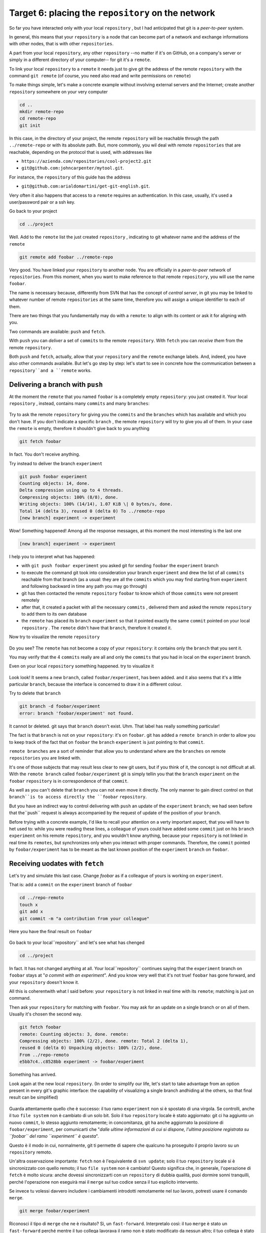 .. _obiettivo_6:

Target 6: placing the ``repository`` on the network
###################################################

So far you have interacted only with your local ``repository`` , but I had
anticipated that git is a *peer-to-peer* system.

In general, this means that your ``repository`` is a node that can
become part of a network and exchange informations with other nodes, 
that is with other ``repositories``.

A part from your local ``repository``, any other ``repository``
--no matter if it's on GitHub, on a company's server or simply in a different 
directory of your computer-- for git it's a 
``remote``.

To link your local ``repository`` to a ``remote`` it needs just to
give git the address of the remote ``repository`` with the command
``git remote`` (of course, you need also read and write permissions on ``remote``)

To make things simple, let's make a concrete example without 
involving external servers and the Internet; create another ``repository`` 
somewhere on your very computer 

.. code-block:: bash

    cd ..
    mkdir remote-repo
    cd remote-repo
    git init

In this case, in the directory of your project, the remote ``repository``
will be reachable through the path ``../remote-repo`` or with its absolute path.
But, more commonly, you wil deal with remote ``repositories`` that are reachable, depending on 
the protocol that is used, with addresses like

-  ``https://azienda.com/repositories/cool-project2.git``
-  ``git@github.com:johncarpenter/mytool.git``.

For instance, the ``repository`` of this guide has the address
 
-  ``git@github.com:arialdomartini/get-git-english.git``.

Very often it also happens that access to a ``remote`` requires an
authentication. In this case, usually, it's used a user/password pair
or a ssh key.

Go back to your project

.. code-block:: bash

    cd ../project

Well. Add to the ``remote`` list the just created ``repository`` , 
indicating to git whatever name and the address of the ``remote``

.. code-block:: bash

    git remote add foobar ../remote-repo

Very good. You have linked your ``repository`` to another node. You are
officially in a *peer-to-peer* network of ``repositories``. From this moment,
when you want to make reference to that remote ``repository``, you will use 
the name ``foobar``.

The name is necessary because, differently from SVN that has the concept of
*central server*, in git you may be linked to whatever number of remote
``repositories`` at the same time, therefore you will assign a unique identifier to each of them.

There are two things that you fundamentally may do with a ``remote``:
to align with its content or ask it for aligning with you.

Two commands are available: ``push`` and ``fetch``.

With ``push`` you can *deliver* a set of ``commits`` to the remote ``repository``.
With ``fetch`` you can *receive them* from the remote ``repository``.

Both ``push`` and ``fetch``, actually, allow that your ``repository``
and the ``remote`` exchange labels. And, indeed, you have also other commands 
available. But let's go step by step: let's start to see in concrete how 
the communication between a ``repository``and a ``remote`` works.

Delivering a branch with ``push``
=================================

At the moment the ``remote`` that you named ``foobar`` is a completely empty ``repository``:
you just created it. Your local ``repository`` , instead, contains many
``commits`` and many ``branches``:

.. figure:: img/local-1.png

Try to ask the remote ``repository`` for giving you the ``commits`` and the
``branches`` which has available and which you don't have. If you don't indicate a
specific ``branch`` , the remote ``repository`` will try to give you all of them.
In your case the ``remote`` is empty, therefore it shouldn't give back to you anything

.. code-block:: bash

    git fetch foobar

In fact. You don't receive anything. 

Try instead to deliver the branch
``experiment``

.. code-block:: bash

    git push foobar experiment
    Counting objects: 14, done. 
    Delta compression using up to 4 threads. 
    Compressing objects: 100% (8/8), done. 
    Writing objects: 100% (14/14), 1.07 KiB \| 0 bytes/s, done.
    Total 14 (delta 3), reused 0 (delta 0) To ../remote-repo
    [new branch] experiment -> experiment

Wow! Something happened! Among all the response messages, at this moment the 
most interesting is the last one 

.. code-block:: bash

    [new branch] experiment -> experiment

I help you to interpret what has happened:

-  with ``git push foobar experiment`` you asked git for sending
   ``foobar`` the ``experiment`` branch 
-  to execute the command git took into consideration your branch 
   ``experiment`` and drew the list of all ``commits`` reachable from 
   that branch (as a usual: they are all the ``commits``
   which you may find starting from ``experiment`` and following backward 
   in time any path you may go through)
-  git has then contacted the remote ``repository`` ``foobar`` to know
   which of those ``commits`` were not present remotely
-  after that, it created a packet with all the necessary ``commits`` ,
   delivered them and asked the remote ``repository`` to add them
   to its own database
-  the ``remote`` has placed its ``branch`` ``experiment``
   so that it pointed exactly the same ``commit`` pointed on your local
   ``repository`` . The ``remote`` didn't have that ``branch``, therefore it created it.

Now try to visualize the remote ``repository``

.. figure:: img/remote-1.png

Do you see? The ``remote`` has not become a copy of your ``repository``:
it contains only the ``branch`` that you sent it.

You may verify that the 4 ``commits`` really are all and only the 
``commits`` that you had in local on the ``experiment`` branch.

Even on your local ``repository`` something happened. try to visualize it

.. figure:: img/push-1.png

Look look! It seems a new ``branch``, called
``foobar/experiment``, has been added. and it also seems that it's a little particular
``branch``, because the interface is concerned to draw it in a different colour.

Try to delete that ``branch``

.. code-block:: bash

    git branch -d foobar/experiment
    error: branch 'foobar/experiment' not found.

It cannot br deleted. git says that ``branch`` doesn't exist. Uhm.
That label has really something particular!

The fact is that ``branch`` is not on your ``repository``: it's on 
``foobar``. git has added a ``remote branch`` in order to allow you to 
keep track of the fact that on ``foobar`` the ``branch`` ``experiment``
is just pointing to that ``commit``.

``remote branches`` are a sort of reminder that allow you to understand
where are the ``branches`` on remote ``repositories`` you are linked with.

It's one of those subjects that may result less clear to new git users, 
but if you think of it, the concept is not difficult at all. With the 
``remote branch`` called ``foobar/experiment`` git is simply tellin you 
that the ``branch`` ``experiment`` on the  ``foobar`` ``repository`` is
in correspondence of that ``commit``.

As well as you can't delete that ``branch`` you can not even move it directly.
The only manner to gain direct control on that ``branch``is to access directly 
the ``foobar`` ``repository``.

But you have an indirect way to control delivering with ``push`` an update of the 
``experiment`` ``branch``; we had seen before that the``push`` request is always 
accompanied by the request of update of the position of your ``branch``.


Before trying with a concrete example, I'd like to recall your attention on 
a verty important aspect, that you will have to het used to: while you were 
reading these lines, a colleague of yours could have added some ``commit`` 
just on his ``branch`` ``experiment`` on his remote ``repository``, and 
you wouldn't know anything, because your ``repository`` is not linked in 
real time its ``remotes``, but synchronizes only when you interact with 
proper commands. Therefore, the ``commit`` pointed by ``foobar/experiment`` 
has to be meant as the last known position of the ``experiment``  ``branch``
on ``foobar``.

Receiving uodates with ``fetch``
================================

Let's try and simulate this last case. 
Change `foobar` as if a colleague of yours is working on ``experiment``. 

That is: add a ``commit`` on the ``experiment`` branch of ``foobar``

.. code-block:: bash

    cd ../repo-remoto
    touch x
    git add x
    git commit -m "a contribution from your colleague" 

Here you have the final result on ``foobar``

.. figure:: img/push-2.png

Go back to your local``repository`` and let's see what has chenged

.. code-block:: bash

    cd ../project

.. figure:: img/push-1.png

In fact. It has not changed anything at all. Your local``repository`` 
continues saying that the ``experiment`` branch on ``foobar`` stays at
"*a commit with an experiment*\ ". And you know very well that it's not true!
``foobar`` has gone forward, and your ``repository`` doesn't know it.

All this is coherentwith what I said before: your
``repository`` is not linked in real time with its ``remote``; matching 
is just on command.

Then ask your ``repository`` for matching with ``foobar``. You
may ask for an update on a single branch or on all of them.
Usually it's chosen the second way.

.. code-block:: bash

    git fetch foobar
    remote: Counting objects: 3, done. remote:
    Compressing objects: 100% (2/2), done. remote: Total 2 (delta 1),
    reused 0 (delta 0) Unpacking objects: 100% (2/2), done. 
    From ../repo-remoto
    e5bb7c4..c8528bb experiment -> foobar/experiment

Something has arrived.

Look again at the new local ``repository``. (In order to simplify our life,
let's start to take advantage from an option present in every git's graphic 
interface: the capability of visualizing a single branch andhiding al the 
others, so that final result can be simplified) 

.. figure:: img/push-3.png

Guarda attentamente quello che è successo: il tuo ramo ``experiment``
non si è spostato di una virgola. Se controlli, anche il tuo
``file system`` non è cambiato di un solo bit. Solo il tuo
``repository`` locale è stato aggiornato: git ci ha aggiunto un nuovo
``commit``, lo stesso aggiunto remotamente; in concomitanza, git ha
anche aggiornato la posizione di ``foobar/experiment``, per comunicarti
che "*dalle ultime informazioni di cui si dispone, l'ultima posizione
registrata su ``foobar`` del ramo ``experiment`` è questa*\ ".

Questo è il modo in cui, normalmente, git ti permette di sapere che
qualcuno ha proseguito il proprio lavoro su un ``repository`` remoto.

Un'altra osservazione importante: ``fetch`` non è l'equivalente di
``svn update``; solo il tuo ``repository`` locale si è sincronizzato con
quello remoto; il tuo ``file system`` non è cambiato! Questo significa
che, in generale, l'operazione di ``fetch`` è molto sicura: anche
dovessi sincronizzarti con un ``repository`` di dubbia qualità, puoi
dormire sonni tranquilli, perché l'operazione non eseguirà mai il
``merge`` sul tuo codice senza il tuo esplicito intervento.

Se invece tu volessi davvero includere i cambiamenti introdotti
remotamente nel *tuo* lavoro, potresti usare il comando ``merge``.

.. code-block:: bash

    git merge foobar/experiment

.. figure:: img/push-4.png

Riconosci il tipo di ``merge`` che ne è risultato? Sì, un
``fast-forward``. Interpretalo così: il tuo ``merge`` è stato un
``fast-forward`` perché mentre il tuo collega lavorava il ramo non è
stato modificato da nessun altro; il tuo collega è stato il solo ad
avervi aggiunto contributi e lo sviluppo è stato lineare.

Questo è un caso così comune che spesso vorrai evitare di fare
``git fetch`` seguito da ``git merge``: git offre il comando
``git pull`` che esegue le due operazioni insieme.

Insomma, invece di

.. code-block:: bash

    git fetch foobar
    git merge foobar/experiment

avresti potuto lanciare

.. code-block:: bash

    git pull foobar experiment

Possiamo estendere il diagramma delle interazioni tra i comandi di git e
i suoi ambienti aggiungendo la colonna ``remote`` e l'azione di
``push``, ``fetch`` e ``pull``

.. figure:: img/push-fetch.png

Sviluppo non lineare
===================

Proviamo a complicare la situazione. Vorrei mostrarti un caso che ti
capiterà continuamente: quello in cui due sviluppatori stiano lavorando
contemporaneamente su un ramo, su due ``repository`` separati. Di solito
accade che, proprio nel momento in cui vorrai spedire al ``remote`` i
tuoi nuovi ``commit``, vieni a scoprire che, nel frattempo, qualcuno sul
``repository`` remoto ha modificato il ``branch``.

Inizia a simulare l'avanzamento dei lavori del tuo collega, aggiungendo
un ``commit`` sul suo ``repository``

.. code-block:: bash

    cd ../repo-remoto
    touch avanzamento && git add avanzamento
    git commit -m "un nuovo commit del tuo collega"

.. figure:: img/collaborating-1.png

(En passant, nota una cosa: sul ``repository`` remoto non c'è alcuna
indicazione del tuo ``repository``; git è un sistema peer-to-peer
asimmetrico)

Torna al tuo ``repository``

.. figure:: img/push-4.png

Come prima: fintanto che non chiedi esplicitamente un allineamento con
``fetch`` il tuo ``repository`` non sa nulla del nuovo ``commit``.

Questa, per inciso, è una delle caratteristiche notevoli di git: essere
compatibile con la natura fortemente non lineare delle attività di
sviluppo. Pensaci: quando due sviluppatori lavorano su un solo branch,
SVN richiede che ogni ``commit`` sia preceduto da un ``update``; cioè,
che per poter registrare una modifica lo sviluppatore debba integrare
preventivamente il lavoro dell'altro sviluppatore. Non puoi eseguire un
``commit`` se prima non integri i ``commit`` del tuo collega. git, da
questo punto di vista, è meno esigente: gli sviluppatori possono
divergere localmente, perfino lavorando sullo stesso ``branch``; la
decisione se e come integrare il loro lavoro può essere intenzionalmente
e indefinitamente spostata avanti nel tempo.

In ogni modo: abbraccia la natura fortemente non lineare di git e,
deliberatamente ignorando che potrebbero esserci stati avanzamenti sul
``repository`` remoto, procedi senza indugio con i tuoi nuovi ``commit``
in locale

.. code-block:: bash

    cd ../progetto
    touch mio-contributo && git add mio-contributo
    git commit -m "un mio nuovo commit"

.. figure:: img/collaborating-2.png

Rifacciamo un punto della situazione su quel che ti ho appena descritto:

-  il tuo ``repository`` non sa del nuovo ``commit`` registrato su
   ``foobar`` e continua a vedere una situazione non aggiornata
-  a partire dal medesimo ``commit`` "*un contributo dal tuo collega*\ "
   tu e l'altro sviluppatore avete registrato due ``commit``
   completamente indipendenti.

Aver lavorato concorrentemente sullo stesso ramo, con due ``commit``
potenzialmente incompatibili, se ci pensi, è un po' come lavorare
concorrentemente sullo stesso file, con modifiche potenzialmente
incompatibili: quando si metteranno insieme i due risultati, c'è da
aspettarsi che venga segnalato un conflitto.

E infatti è proprio così. Il conflitto nasce nel momento in cui si
cercherà di sincronizzare i due ``repository``. Per esempio: prova a
spedire il tuo ramo su ``foobar``

.. code-block:: bash

    git push foobar experiment
    To ../repo-remoto ! [rejected]
    experiment -> experiment (fetch first) 
    error: failed to push some refs to '../repo-remoto' 
    hint: Updates were rejected because the remote contains work that you do 
    hint: not have locally. This is usually caused by another repository pushing 
    hint: to the same ref.  You may want to first integrate the remote changes 
    hint: (e.g., 'git pull ...') before pushing again. 
    hint: See the 'Note about fast-forwards' in 'git push --help' for details.

Rejected. Failed. Error. Più che evidente che l'operazione non sia
andata a buon fine. Ed era prevedibile. Con
``git push foobar experiment`` avevi chiesto a ``foobar`` di portare a
termine due operazioni:

-  salvare nei proprio database tutti i ``commit`` di cui tu disponi e
   che remotamente ancora non sono presenti
-  spostare la propria etichetta ``experiment`` in modo che puntasse
   allo stesso ``commit`` puntato in locale

Ora: per la prima operazione non ci sarebbe stato alcun problema. Ma per
la seconda operazione git pone un vincolo aggiuntivo: il ``repository``
remoto sposterà la propria etichetta solo a patto che l'operazione si
possa concludere con un ``fast-forward``, cioè, solo a patto che non ci
siano da effettuare dei ``merge``. Oppure, detta con altre parole: un
``remote`` accetta ``branch`` solo se l'operazione non creerà linee di
sviluppo divergenti.

Il ``fast-forward`` è citato proprio nell'ultima riga del messaggio di
errore

.. code-block:: bash

    hint: **See the 'Note about fast-forwards'** in 'git push --help'
    for details.<br/

Nello stesso messaggio git fornisce un suggerimento: ti dice di provare
a fare ``fetch``. Proviamo

.. code-block:: bash

    git fetch foobar

.. figure:: img/collaborating-3.png

La situazione dovrebbe essere chiara già a colpo d'occhio. Si vede che
le due linee di sviluppo stanno divergendo. La posizione dei due rami
aiuta a capire dove ti trovi in locale e dove si trovi il tuo collega
sul ``remote`` ``foobar``.

Resta solo da decidere cosa fare. A differenza di SVN, che di fronte a
questa situazione avrebbe richiesto necessariamente un merge in locale,
git ti lascia 3 possibilità

-  **andare avanti ignorando il collega**: puoi ignorare il lavoro del
   tuo collega e proseguire lungo la tua linea di sviluppo; certo, non
   potrai spedire il tuo ramo su ``foobar``, perché è incompatibile col
   lavoro del tuo collega (anche se puoi spedire il tuo lavoro
   assegnando alla tua linea di sviluppo un altro nome creando un nuovo
   ``branch`` e facendo il ``push`` di quello); comunque, il concetto è
   che non sei costretto ad integrare il lavoro del tuo collega;
-  **``merge``**: puoi fondere il tuo lavoro con quello del tuo collega
   con un ``merge``
-  **``rebase``**\ puoi riallinearti al lavoro del tuo collega con un
   ``rebase``

Prova la terza di queste possibilità. Anzi, per insistere sulla natura
non lineare di git, prova a far precedere alla terza strada la prima. In
altre parole, prova a vedere cosa succede se, temporaneamente, ignori il
disallineamento col lavoro del tuo collega e continui a sviluppare sulla
tua linea. È un caso molto comune: sai di dover riallinearti, prima o
poi, col lavoro degli altri, ma vuoi prima completare il tuo lavoro. git
non ti detta i tempi e non ti obbliga ad anticipare le cose che non vuoi
fare subito

.. code-block:: bash

    echo modifica >> mio-contributo
    git commit -am "avanzo lo stesso"

.. figure:: img/collaborating-4.png

Benissimo. Sei andato avanti col tuo lavoro, disallineandoti ancora di
più col lavoro del tuo collega. Supponiamo tu decida sia arrivato il
momento di allinearsi, per poi spedire il tuo lavoro a ``foobar``.

Potresti fare un ``git merge foobar/experiment`` ed ottenere questa
situazione

.. figure:: img/collaborating-5.png

Vedi? Adesso ``foobar/experiment`` potrebbe essere spinto in avanti (con
un ``fast-forward``) fino a ``experiment``. Per cui, a seguire, potresti
fare ``git push foobar``.

Ma invece di fare un ``merge``, fai qualcosa di più raffinato: usa
``rebase``. Guarda nuovamente la situazione attuale

.. figure:: img/collaborating-3.png

Rispetto ai lavori su ``foobar`` è come se tu avessi staccato un ramo di
sviluppo ma, disgraziatamente, mentre tu facevi le tue modifiche,
``foobar`` non ti ha aspettato ed è stato modificato.

Bene: se ricordi, ``rebase`` ti permette di applicare tutte le tue
modifiche ad un altro ``commit``; potresti applicare il tuo ramo a
``foobar/experiment``. È un po' come se potessi staccare di netto il
tuo ramo ``experiment`` per riattaccarlo su un'altra base
(``foobar/experiment``)

Prova

.. code-block:: bash

    git rebase foobar/experiment

.. figure:: img/collaborating-6.png

Visto? A tutti gli effetti appare come se tu avessi iniziato il tuo
lavoro *dopo* la fine dei lavori su ``foobar``. In altre parole:
``rebase`` ha apparentemente reso lineare il processo di sviluppo, che
era intrinsecamente non lineare, senza costringerti ad allinearti con il
lavoro del tuo collega esattamente nei momenti in cui aggiungeva
``commit`` al proprio ``repository``.

Puoi spedire il tuo lavoro a ``foobar``: apparirà come tu abbia
apportato le tue modifiche a partire dall'ultimo ``commit`` eseguito su
``foobar``.

.. code-block:: bash

    **git push foobar experiment**\  
    Counting objects: 6, done. 
    Delta compression using up to 4 threads. 
    Compressing objects: 100% (4/4), done. 
    Writing objects: 100% (5/5), 510 bytes \| 0 bytes/s, done.
    Total 5 (delta 2), reused 0 (delta 0) 
    remote: error: refusing to update checked out branch: refs/heads/experiment 
    remote: error: By default, updating the current branch in a non-bare repository
    remote: error: is denied, because it will make the index and work
    tree >inconsistent 
    remote: error: with what you pushed, and will require 'git reset --hard' to match 
    remote: error: the work tree to HEAD. 
    remote: error: remote: error: You can set 'receive.denyCurrentBranch' configuration variable to 
    remote: error: 'ignore' or 'warn' in the remote repository to allow pushing into
    remote: error: its current branch; however, this is not recommended unless you 
    remote: error: arranged to update its work tree to match what you pushed in some remote: error: other way. 
    remote: error:
    remote: error: To squelch this message and still keep the default behaviour, set 
    remote: error: 'receive.denyCurrentBranch' configuration variable to 'refuse'. 
    To ../repo-remoto ! [remote rejected] experiment -> experiment (branch is currently checked out)
    error: failed to push some refs to '../repo-remoto'

Mamma mia! Sembra proprio che a git questo ``push`` non sia piaciuto.
Nel lunghissimo messaggio di errore git ti sta dicendo di non poter fare
``push`` di un ``branch`` attualmente "*checked out*\ ": il problema non
sembra essere nel ``push`` in sé, ma nel fatto che sull'altro
``repository`` il tuo collega abbia fatto ``checkout experiment``.

Questo problema potrebbe capitarti di continuo, se non sai come
affrontarlo, per cui a breve gli dedicheremo un po' di tempo. Per
adesso, rimedia chiedendo gentilmente al tuo collega di spostarsi su un
altro ramo e ripeti il ``push``.

Quindi: su ``foobar`` vedi di spostarti su un altro ``branch``

.. code-block:: bash

    cd ../repo-remoto
    git checkout -b parcheggio

Dopo di che, torna al tuo ``repository`` locale e ripeti ``push``

.. code-block:: bash

    cd ../progetto
    git push foobar experiment

Ecco il risultato

.. figure:: img/collaborating-7.png

Ripercorriamo graficamente quello che è successo. Partivi da

.. figure:: img/collaborating-4.png

Poi hai fatto ``rebase`` ed hai ottenuto

.. figure:: img/collaborating-6.png

Poi hai fatt ``push`` su ``foobar``: la nuova posizione del
``remote branch`` ``foobar/experiment`` testimonia l'avanzamento del
ramo anche sul ``repository`` remoto.

.. figure:: img/collaborating-7.png

Contestualmente, il tuo collega su ``foobar`` ha visto passare il
proprio ``repository`` da

.. figure:: img/collaborating-1.png

a

.. figure:: img/collaborating-8.png

Ti torna tutto? Ecco, guarda attentamente le ultime due immagini, perché
è proprio per evitare quello che vedi che git si è lamentato tanto,
quando hai fatto ``git push foobar experiment``.

Per capirlo, mettiti nei panni del tuo collega virtuale, che abbiamo
immaginato sul ``repository`` remoto ``foobar``. Il tuo collega se ne
sta tranquillo sul suo ramo ``experiment``

.. figure:: img/collaborating-1.png

quando ad un tratto, senza che abbia dato alcun comando a git, il suo
``repository`` accetta la tua richiesta di ``push``, salva nel database
locale un paio di nuovi ``commit`` e sposta il ramo ``experiment`` (sì,
proprio il ramo di cui aveva fatto il ``checkout``!) due ``commit`` in
avanti

.. figure:: img/collaborating-8.png

Ammetterai che se questo fosse il comportamento standard di git non
vorresti mai trovarti nella posizione del tuo collega virtuale: la
perdita di controllo del proprio ``repository`` e del proprio
``file system`` sarebbe davvero un prezzo troppo alto da pagare.

Capisci bene che cambiare il ramo del quale si è fatto ``checkout``
significa, sostanzialmente, vedersi cambiare sotto i piedi il
``file system``. Ovviamente questo è del tutto inaccettabile, ed è per
questo che git si è rifiutato di procedere ed ha replicato con un
chilometrico messaggio di errore.

Prima hai rimediato alla situazione spostando il tuo collega virtuale su
un ramo ``parcheggio``, unicamente per poter spedirgli il tuo ramo.

.. figure:: img/collaborating-9.png

Questo sporco trucco ti ha permesso di fare ``push`` di ``experiment``.

Ma a pensarci bene anche questa è una soluzione che, probabilmente, tu
personalmente non accetteresti mai: a parte la scomodità di doversi
interrompere solo perché un collega vuole spedirti del suo codice,
comunque non vorresti che l'avanzamento dei tuoi rami fosse
completamente fuori dal tuo controllo, alla mercé di chiunque. Perché,
alla fine, il ramo ``experiment`` si sposterebbe in avanti contro la tua
volontà, e lo stesso potrebbe accadere a tutti gli altri rami di cui non
hai fatto ``checkout``.

È evidente che debba esistere una soluzione radicale a questo problema.

La soluzione è sorprendentemente semplice: **non permettere ad altri di
accedere al tuo ``repository``**.

Potresti trovarla una soluzione un po' sommaria, ma devi riconoscere che
non esista sistema più drastico ed efficace. E, fortunatamente, è molto
meno limitante di quanto tu possa credere ad una prima analisi.

Naturalmente, ti ho raccontato solo metà della storia e forse vale la
pena di approfondire un po' l'argomento. Apri bene la mente, perché
adesso entrerai nel vivo di un argomento molto affascinante: la natura
distribuita di git. Si tratta, verosimilmente, dell'aspetto più
comunemente incompreso di git e, quasi certamente di una delle sue
caratteristiche più potenti.

:ref:`Indice <indice>` :: :ref:`Obiettivo 7: disegnare il workflow ideale <obiettivo_7>`
